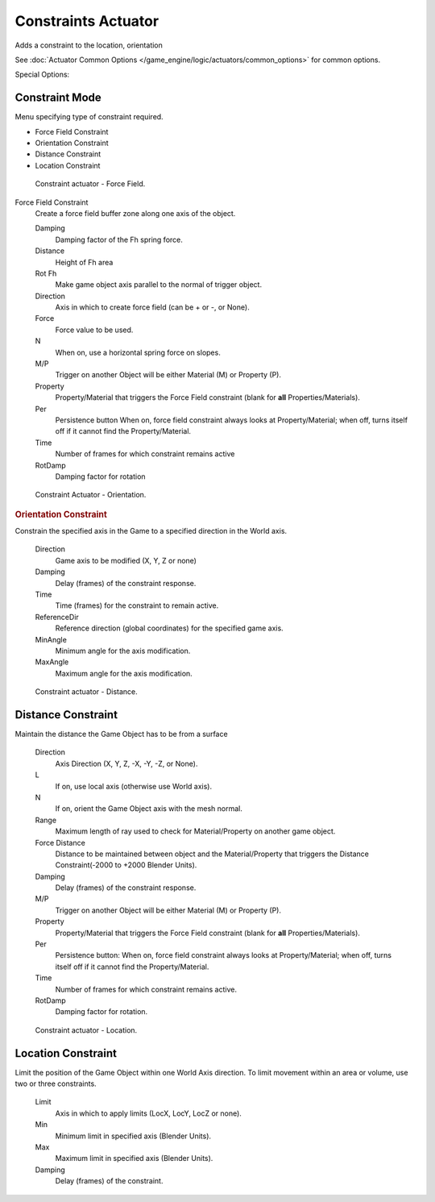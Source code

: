 
********************
Constraints Actuator
********************

Adds a constraint to the location, orientation

See :doc:`Actuator Common Options </game_engine/logic/actuators/common_options>` for common options.

Special Options:


Constraint Mode
===============

Menu specifying type of constraint required.

- Force Field Constraint
- Orientation Constraint
- Distance Constraint
- Location Constraint

.. figure:: /images/bge_actuator_constraint_forcefield.png
   :width: 271px

   Constraint actuator - Force Field.


Force Field Constraint
   Create a force field buffer zone along one axis of the object.

   Damping
      Damping factor of the Fh spring force.
   Distance
      Height of Fh area
   Rot Fh
      Make game object axis parallel to the normal of trigger object.
   Direction
      Axis in which to create force field (can be + or -, or None).
   Force
      Force value to be used.
   N
      When on, use a horizontal spring force on slopes.
   M/P
      Trigger on another Object will be either Material (M) or Property (P).
   Property
      Property/Material that triggers the Force Field constraint (blank for **all** Properties/Materials).
   Per
      Persistence button
      When on, force field constraint always looks at Property/Material;
      when off, turns itself off if it cannot find the Property/Material.
   Time
      Number of frames for which constraint remains active
   RotDamp
      Damping factor for rotation

.. figure:: /images/bge_actuator_constraint_orientation.png
   :width: 271px

   Constraint Actuator - Orientation.


.. rubric:: Orientation Constraint

Constrain the specified axis in the Game to a specified direction in the World axis.

   Direction
      Game axis to be modified (X, Y, Z or none)
   Damping
      Delay (frames) of the constraint response.
   Time
      Time (frames) for the constraint to remain active.
   ReferenceDir
      Reference direction (global coordinates) for the specified game axis.
   MinAngle
      Minimum angle for the axis modification.
   MaxAngle
      Maximum angle for the axis modification.

.. figure:: /images/bge_actuator_constraint_distance.jpg
   :width: 271px

   Constraint actuator - Distance.


Distance Constraint
===================

Maintain the distance the Game Object has to be from a surface

   Direction
      Axis Direction (X, Y, Z, -X, -Y, -Z, or None).
   L
      If on, use local axis (otherwise use World axis).
   N
      If on, orient the Game Object axis with the mesh normal.
   Range
      Maximum length of ray used to check for Material/Property on another game object.
   Force Distance
      Distance to be maintained between object and the Material/Property that triggers the
      Distance Constraint(-2000 to +2000 Blender Units).
   Damping
      Delay (frames) of the constraint response.
   M/P
      Trigger on another Object will be either Material (M) or Property (P).
   Property
      Property/Material that triggers the Force Field constraint (blank for **all** Properties/Materials).
   Per
      Persistence button: When on, force field constraint always looks at Property/Material;
      when off, turns itself off if it cannot find the Property/Material.
   Time
      Number of frames for which constraint remains active.
   RotDamp
      Damping factor for rotation.

.. figure:: /images/bge_actuator_constraint_location.png
   :width: 271px

   Constraint actuator - Location.


Location Constraint
===================

Limit the position of the Game Object within one World Axis direction.
To limit movement within an area or volume, use two or three constraints.

   Limit
      Axis in which to apply limits (LocX, LocY, LocZ or none).
   Min
      Minimum limit in specified axis (Blender Units).
   Max
      Maximum limit in specified axis (Blender Units).
   Damping
      Delay (frames) of the constraint.
